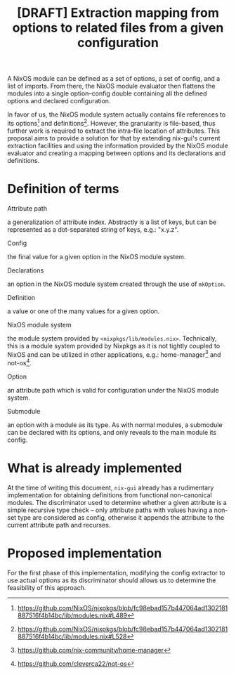 #+TITLE: [DRAFT] Extraction mapping from options to related files from a given configuration

A NixOS module can be defined as a set of options, a set of config,
and a list of imports. From there, the NixOS module evaluator then
flattens the modules into a single option--config double containing
all the defined options and declared configuration.

In favor of us, the NixOS module system actually contains file
references to its options[fn:option-link] and
definitions[fn:definition-link]. However, the granularity is
file-based, thus further work is required to extract the intra-file
location of attributes. This proposal aims to provide a solution for
that by extending nix-gui's current extraction facilities and using
the information provided by the NixOS module evaluator and creating a
mapping between options and its declarations and definitions.

* Definition of terms
- Attribute path ::
a generalization of attribute index. Abstractly is a list of keys, but
can be represented as a dot-separated string of keys, e.g.: "x.y.z".

- Config ::
the final value for a given option in the NixOS module system.

- Declarations ::
an option in the NixOS module system created through the use of
=mkOption=.

- Definition ::
a value or one of the many values for a given option.

- NixOS module system ::
the module system provided by
=<nixpkgs/lib/modules.nix>=. Technically, this is a module system
provided by Nixpkgs as it is not tightly coupled to NixOS and can be
utilized in other applications, e.g.: home-manager[fn:home-manager]
and not-os[fn:not-os].

- Option ::
an attribute path which is valid for configuration under the NixOS
module system.

- Submodule ::
an option with a module as its type. As with normal modules, a
submodule can be declared with its options, and only reveals to the
main module its config.

* What is already implemented

At the time of writing this document, =nix-gui= already has a
rudimentary implementation for obtaining definitions from functional
non-canonical modules. The discriminator used to determine whether a
given attribute is a simple recursive type check -- only attribute
paths with values having a non-set type are considered as config,
otherwise it appends the attribute to the current attribute path and
recurses.

* Proposed implementation

For the first phase of this implementation, modifying the config
extractor to use actual options as its discriminator should allows us
to determine the feasibility of this approach.

[fn:option-link] https://github.com/NixOS/nixpkgs/blob/fc98ebad157b447064ad1302181887516f4b14bc/lib/modules.nix#L489
[fn:definition-link] https://github.com/NixOS/nixpkgs/blob/fc98ebad157b447064ad1302181887516f4b14bc/lib/modules.nix#L528
[fn:home-manager] https://github.com/nix-community/home-manager
[fn:not-os] https://github.com/cleverca22/not-os
